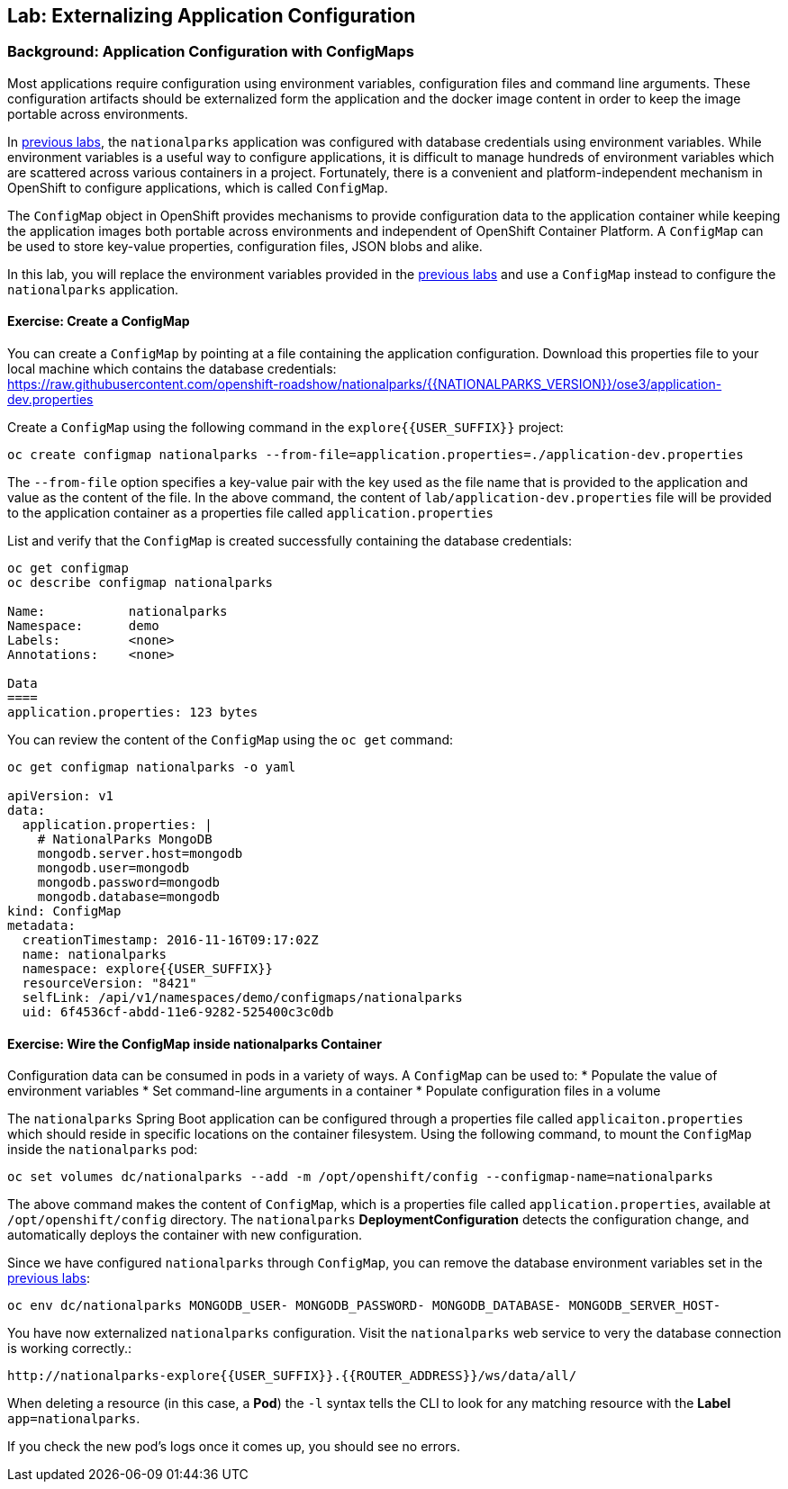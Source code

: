 ## Lab: Externalizing Application Configuration

### Background: Application Configuration with ConfigMaps

Most applications require configuration using environment variables,
configuration files and command line arguments. These configuration artifacts
should be externalized form the application and the docker image content in
order to keep the image portable across environments.

In link:databases[previous labs], the `nationalparks` application was configured
with database credentials using environment variables. While environment
variables is a useful way to configure applications, it is difficult to manage
hundreds of environment variables which are scattered across various containers
in a project. Fortunately, there is a convenient and platform-independent
mechanism in OpenShift to configure applications, which is called `ConfigMap`.

The `ConfigMap` object in OpenShift provides mechanisms to provide configuration
data to the application container while keeping the application images both
portable across environments and independent of OpenShift Container Platform. A
`ConfigMap` can be used to store key-value properties, configuration files, JSON
blobs and alike.

In this lab, you will replace the environment variables provided in the
link:databases[previous labs] and use a `ConfigMap` instead to configure the
`nationalparks` application.

#### Exercise: Create a ConfigMap

You can create a `ConfigMap` by pointing at a file containing the application
configuration. Download this properties file to your local machine which
contains the database credentials: +
https://raw.githubusercontent.com/openshift-roadshow/nationalparks/{{NATIONALPARKS_VERSION}}/ose3/application-dev.properties

Create a `ConfigMap` using the following command in the `explore{{USER_SUFFIX}}` project:
[source]
----
oc create configmap nationalparks --from-file=application.properties=./application-dev.properties
----

The `--from-file` option specifies a key-value pair with the key used as the
file name that is provided to the application and value as the content of the
file. In the above command, the content of `lab/application-dev.properties` file
will be provided to the application container as a properties file called
`application.properties`

List and verify that the `ConfigMap` is created successfully containing the
database credentials:

[source]
----
oc get configmap
oc describe configmap nationalparks

Name:		nationalparks
Namespace:	demo
Labels:		<none>
Annotations:	<none>

Data
====
application.properties:	123 bytes
----


You can review the content of the `ConfigMap` using the `oc get` command:

[source]
----
oc get configmap nationalparks -o yaml

apiVersion: v1
data:
  application.properties: |
    # NationalParks MongoDB
    mongodb.server.host=mongodb
    mongodb.user=mongodb
    mongodb.password=mongodb
    mongodb.database=mongodb
kind: ConfigMap
metadata:
  creationTimestamp: 2016-11-16T09:17:02Z
  name: nationalparks
  namespace: explore{{USER_SUFFIX}}
  resourceVersion: "8421"
  selfLink: /api/v1/namespaces/demo/configmaps/nationalparks
  uid: 6f4536cf-abdd-11e6-9282-525400c3c0db
----

#### Exercise: Wire the ConfigMap inside nationalparks Container

Configuration data can be consumed in pods in a variety of ways. A `ConfigMap`
can be used to:
* Populate the value of environment variables
* Set command-line arguments in a container
* Populate configuration files in a volume

The `nationalparks` Spring Boot application can be configured through a
properties file called `applicaiton.properties` which should reside in specific
locations on the container filesystem. Using the following command, to mount the
`ConfigMap` inside the `nationalparks` pod:

[source]
----
oc set volumes dc/nationalparks --add -m /opt/openshift/config --configmap-name=nationalparks
----

The above command makes the content of `ConfigMap`, which is a properties file
called `application.properties`, available at `/opt/openshift/config` directory. The
`nationalparks` *DeploymentConfiguration* detects the configuration change,
and automatically deploys the container with new configuration.

Since we have configured `nationalparks` through `ConfigMap`, you can remove the
database environment variables set in the link:databases[previous labs]:

[source]
----
oc env dc/nationalparks MONGODB_USER- MONGODB_PASSWORD- MONGODB_DATABASE- MONGODB_SERVER_HOST-
----

You have now externalized `nationalparks` configuration. Visit the `nationalparks` web
service to very the database connection is working correctly.:

[source]
----
http://nationalparks-explore{{USER_SUFFIX}}.{{ROUTER_ADDRESS}}/ws/data/all/
----

When deleting a resource (in this case, a *Pod*) the `-l` syntax tells the CLI
to look for any matching resource with the *Label* `app=nationalparks`.

If you check the new pod's logs once it comes up, you should see no errors.
